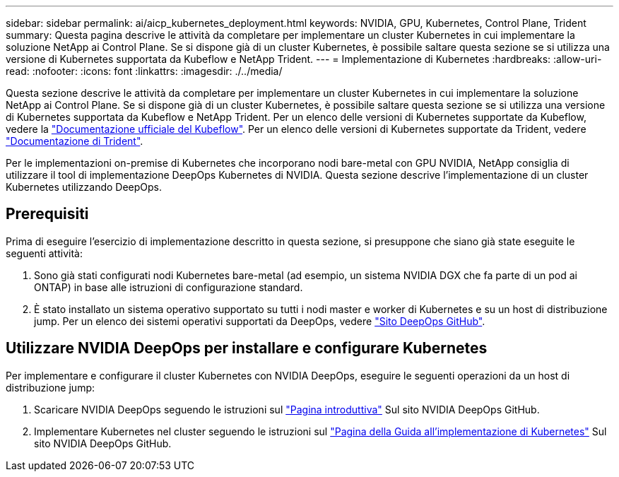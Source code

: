 ---
sidebar: sidebar 
permalink: ai/aicp_kubernetes_deployment.html 
keywords: NVIDIA, GPU, Kubernetes, Control Plane, Trident 
summary: Questa pagina descrive le attività da completare per implementare un cluster Kubernetes in cui implementare la soluzione NetApp ai Control Plane. Se si dispone già di un cluster Kubernetes, è possibile saltare questa sezione se si utilizza una versione di Kubernetes supportata da Kubeflow e NetApp Trident. 
---
= Implementazione di Kubernetes
:hardbreaks:
:allow-uri-read: 
:nofooter: 
:icons: font
:linkattrs: 
:imagesdir: ./../media/


[role="lead"]
Questa sezione descrive le attività da completare per implementare un cluster Kubernetes in cui implementare la soluzione NetApp ai Control Plane. Se si dispone già di un cluster Kubernetes, è possibile saltare questa sezione se si utilizza una versione di Kubernetes supportata da Kubeflow e NetApp Trident. Per un elenco delle versioni di Kubernetes supportate da Kubeflow, vedere la https://www.kubeflow.org/docs/started/getting-started/["Documentazione ufficiale del Kubeflow"^]. Per un elenco delle versioni di Kubernetes supportate da Trident, vedere https://netapp-trident.readthedocs.io/["Documentazione di Trident"^].

Per le implementazioni on-premise di Kubernetes che incorporano nodi bare-metal con GPU NVIDIA, NetApp consiglia di utilizzare il tool di implementazione DeepOps Kubernetes di NVIDIA. Questa sezione descrive l'implementazione di un cluster Kubernetes utilizzando DeepOps.



== Prerequisiti

Prima di eseguire l'esercizio di implementazione descritto in questa sezione, si presuppone che siano già state eseguite le seguenti attività:

. Sono già stati configurati nodi Kubernetes bare-metal (ad esempio, un sistema NVIDIA DGX che fa parte di un pod ai ONTAP) in base alle istruzioni di configurazione standard.
. È stato installato un sistema operativo supportato su tutti i nodi master e worker di Kubernetes e su un host di distribuzione jump. Per un elenco dei sistemi operativi supportati da DeepOps, vedere https://github.com/NVIDIA/deepops["Sito DeepOps GitHub"^].




== Utilizzare NVIDIA DeepOps per installare e configurare Kubernetes

Per implementare e configurare il cluster Kubernetes con NVIDIA DeepOps, eseguire le seguenti operazioni da un host di distribuzione jump:

. Scaricare NVIDIA DeepOps seguendo le istruzioni sul https://github.com/NVIDIA/deepops/tree/master/docs["Pagina introduttiva"^] Sul sito NVIDIA DeepOps GitHub.
. Implementare Kubernetes nel cluster seguendo le istruzioni sul https://github.com/NVIDIA/deepops/tree/master/docs/k8s-cluster["Pagina della Guida all'implementazione di Kubernetes"^] Sul sito NVIDIA DeepOps GitHub.

